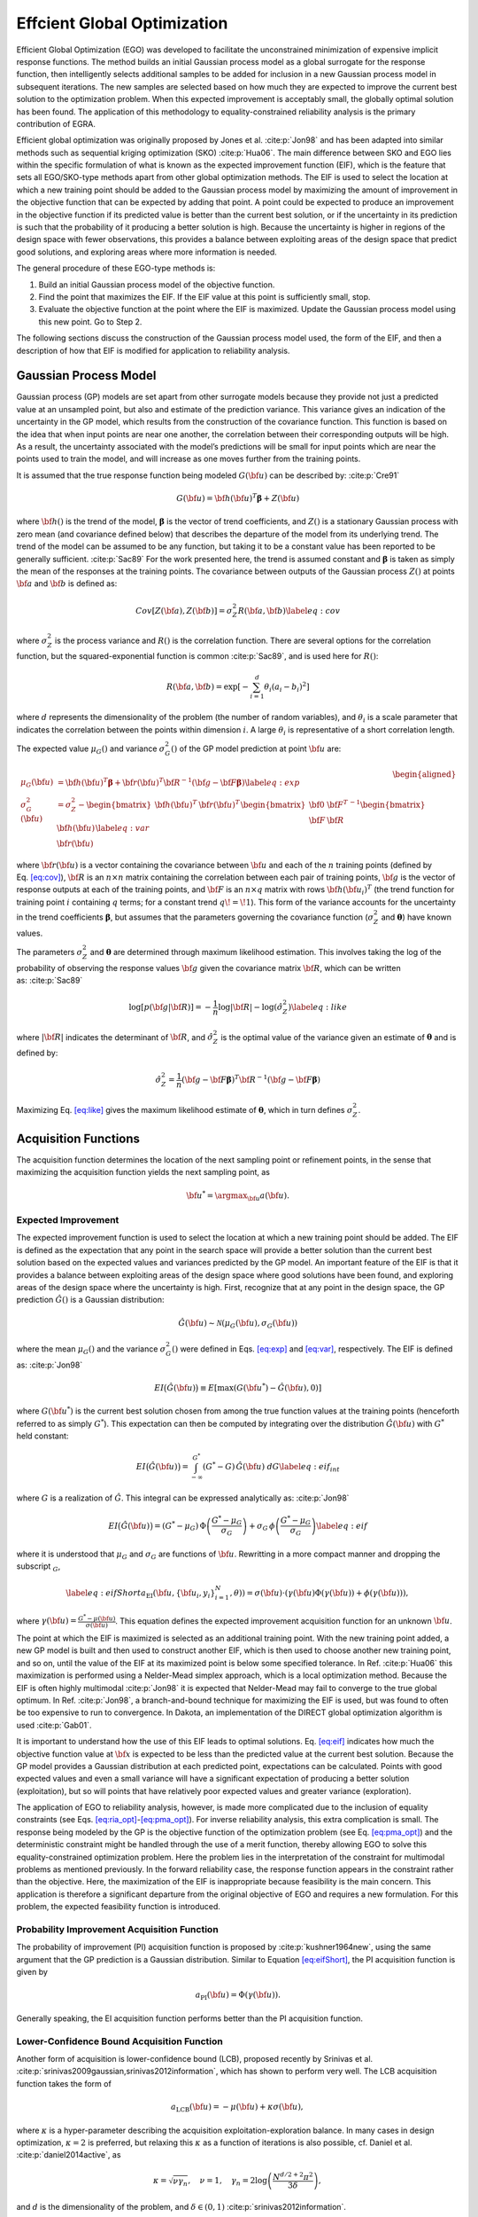 .. _`uq:ego`:

Effcient Global Optimization
============================

Efficient Global Optimization (EGO) was developed to facilitate the
unconstrained minimization of expensive implicit response functions. The
method builds an initial Gaussian process model as a global surrogate
for the response function, then intelligently selects additional samples
to be added for inclusion in a new Gaussian process model in subsequent
iterations. The new samples are selected based on how much they are
expected to improve the current best solution to the optimization
problem. When this expected improvement is acceptably small, the
globally optimal solution has been found. The application of this
methodology to equality-constrained reliability analysis is the primary
contribution of EGRA.

Efficient global optimization was originally proposed by Jones et
al. :cite:p:`Jon98` and has been adapted into similar methods
such as sequential kriging optimization (SKO) :cite:p:`Hua06`.
The main difference between SKO and EGO lies within the specific
formulation of what is known as the expected improvement function (EIF),
which is the feature that sets all EGO/SKO-type methods apart from other
global optimization methods. The EIF is used to select the location at
which a new training point should be added to the Gaussian process model
by maximizing the amount of improvement in the objective function that
can be expected by adding that point. A point could be expected to
produce an improvement in the objective function if its predicted value
is better than the current best solution, or if the uncertainty in its
prediction is such that the probability of it producing a better
solution is high. Because the uncertainty is higher in regions of the
design space with fewer observations, this provides a balance between
exploiting areas of the design space that predict good solutions, and
exploring areas where more information is needed.

The general procedure of these EGO-type methods is:

#. Build an initial Gaussian process model of the objective function.

#. Find the point that maximizes the EIF. If the EIF value at this point
   is sufficiently small, stop.

#. Evaluate the objective function at the point where the EIF is
   maximized. Update the Gaussian process model using this new point. Go
   to Step 2.

..
   TODO: Review comments:

   \item Use cross validation to ensure that the kriging model is satisfactory.

   To construct a parallel algorithm, the $n$ best points could be
   selected and evaluated in steps 2 and 3.

The following sections discuss the construction of the Gaussian process
model used, the form of the EIF, and then a description of how that EIF
is modified for application to reliability analysis.

.. _`uq:ego:gpm`:

Gaussian Process Model
----------------------

Gaussian process (GP) models are set apart from other surrogate models
because they provide not just a predicted value at an unsampled point,
but also and estimate of the prediction variance. This variance gives an
indication of the uncertainty in the GP model, which results from the
construction of the covariance function. This function is based on the
idea that when input points are near one another, the correlation
between their corresponding outputs will be high. As a result, the
uncertainty associated with the model’s predictions will be small for
input points which are near the points used to train the model, and will
increase as one moves further from the training points.

It is assumed that the true response function being modeled
:math:`G({\bf u})` can be described by: :cite:p:`Cre91`

.. math:: G({\bf u})={\bf h}({\bf u})^T{\boldsymbol \beta} + Z({\bf u})

where :math:`{\bf h}()` is the trend of the model,
:math:`{\boldsymbol \beta}` is the vector of trend coefficients, and
:math:`Z()` is a stationary Gaussian process with zero mean (and
covariance defined below) that describes the departure of the model from
its underlying trend. The trend of the model can be assumed to be any
function, but taking it to be a constant value has been reported to be
generally sufficient. :cite:p:`Sac89` For the work presented
here, the trend is assumed constant and :math:`{\boldsymbol \beta}` is
taken as simply the mean of the responses at the training points. The
covariance between outputs of the Gaussian process :math:`Z()` at points
:math:`{\bf a}` and :math:`{\bf b}` is defined as:

.. math::

   Cov \left[ Z({\bf a}),Z({\bf b}) \right] = \sigma_Z^2 R({\bf a},{\bf b})
   \label{eq:cov}

where :math:`\sigma_Z^2` is the process variance and :math:`R()` is the
correlation function. There are several options for the correlation
function, but the squared-exponential function is
common :cite:p:`Sac89`, and is used here for :math:`R()`:

.. math:: R({\bf a},{\bf b}) = \exp \left[ -\sum_{i=1}^d \theta_i(a_i - b_i)^2 \right]

where :math:`d` represents the dimensionality of the problem (the number
of random variables), and :math:`\theta_i` is a scale parameter that
indicates the correlation between the points within dimension :math:`i`.
A large :math:`\theta_i` is representative of a short correlation
length.

The expected value :math:`\mu_G()` and variance :math:`\sigma_G^2()` of
the GP model prediction at point :math:`{\bf u}` are:

.. math::

   \begin{aligned}
   \mu_G({\bf u}) &= {\bf h}({\bf u})^T{\boldsymbol \beta} + 
     {\bf r}({\bf u})^T{\bf R}^{-1}({\bf g} - {\bf F}{\boldsymbol \beta}) 
     \label{eq:exp} \\
   \sigma_G^2({\bf u}) &= \sigma_Z^2 - 
     \begin{bmatrix} {\bf h}({\bf u})^T  & 
                     {\bf r}({\bf u})^T  \end{bmatrix}
     \begin{bmatrix} {\bf 0} & {\bf F}^T \\ 
                     {\bf F} & {\bf R}   \end{bmatrix}^{-1}
     \begin{bmatrix} {\bf h}({\bf u})    \\ 
                     {\bf r}({\bf u})    \end{bmatrix} \label{eq:var}\end{aligned}

where :math:`{\bf r}({\bf u})` is a vector containing the covariance
between :math:`{\bf u}` and each of the :math:`n` training points
(defined by Eq. `[eq:cov] <#eq:cov>`__), :math:`{\bf R}` is an
:math:`n \times n` matrix containing the correlation between each pair
of training points, :math:`{\bf g}` is the vector of response outputs at
each of the training points, and :math:`{\bf F}` is an
:math:`n \times q` matrix with rows :math:`{\bf h}({\bf u}_i)^T` (the
trend function for training point :math:`i` containing :math:`q` terms;
for a constant trend :math:`q\!=\!1`). This form of the variance
accounts for the uncertainty in the trend coefficients
:math:`\boldsymbol \beta`, but assumes that the parameters governing the
covariance function (:math:`\sigma_Z^2` and :math:`\boldsymbol \theta`)
have known values.

The parameters :math:`\sigma_Z^2` and :math:`{\boldsymbol \theta}` are
determined through maximum likelihood estimation. This involves taking
the log of the probability of observing the response values
:math:`{\bf g}` given the covariance matrix :math:`{\bf R}`, which can
be written as: :cite:p:`Sac89`

.. math::

   \log \left[ p({\bf g} | {\bf R}) \right] = 
     -\frac{1}{n} \log \lvert{\bf R}\rvert - \log(\hat{\sigma}_Z^2) 
     \label{eq:like}

where :math:`\lvert {\bf R} \rvert` indicates the determinant of
:math:`{\bf R}`, and :math:`\hat{\sigma}_Z^2` is the optimal value of
the variance given an estimate of :math:`\boldsymbol \theta` and is
defined by:

.. math::

   \hat{\sigma}_Z^2 = \frac{1}{n}({\bf g}-{\bf F}{\boldsymbol \beta})^T
     {\bf R}^{-1}({\bf g}-{\bf F}{\boldsymbol \beta})

..
   TODO: Review comment:

   where $\hat{\boldsymbol \beta}$ is the generalized least squares 
   estimate of $\boldsymbol \beta$ from:
   \begin{equation}
   \hat{\boldsymbol \beta} = \left[ {\bf F}^T{\bf R}^{-1}{\bf F} \right]^{-1}
     {\bf F}^T{\bf R}^{-1}{\bf g}
   \end{equation}

Maximizing Eq. `[eq:like] <#eq:like>`__ gives the maximum likelihood
estimate of :math:`\boldsymbol \theta`, which in turn defines
:math:`\sigma_Z^2`.

.. _`uq:ego:acq`:

Acquisition Functions
---------------------

The acquisition function determines the location of the next sampling
point or refinement points, in the sense that maximizing the acquisition
function yields the next sampling point, as

.. math:: {\bf u}^* = \argmax_{\bf u} a({\bf u}).

.. _`uq:ego:acq:eif`:

Expected Improvement
~~~~~~~~~~~~~~~~~~~~

The expected improvement function is used to select the location at
which a new training point should be added. The EIF is defined as the
expectation that any point in the search space will provide a better
solution than the current best solution based on the expected values and
variances predicted by the GP model. An important feature of the EIF is
that it provides a balance between exploiting areas of the design space
where good solutions have been found, and exploring areas of the design
space where the uncertainty is high. First, recognize that at any point
in the design space, the GP prediction :math:`\hat{G}()` is a Gaussian
distribution:

.. math:: \hat{G}({\bf u}) \sim \mathcal{N}\left( \mu_G({\bf u}), \sigma_G({\bf u}) \right)

where the mean :math:`\mu_G()` and the variance :math:`\sigma_G^2()`
were defined in Eqs. `[eq:exp] <#eq:exp>`__ and `[eq:var] <#eq:var>`__,
respectively. The EIF is defined as: :cite:p:`Jon98`

.. math::

   EI\bigl( \hat{G}({\bf u}) \bigr) \equiv 
     E\left[ \max \left( G({\bf u}^*) - \hat{G}({\bf u}),0 \right) \right]

where :math:`G({\bf u}^*)` is the current best solution chosen from
among the true function values at the training points (henceforth
referred to as simply :math:`G^*`). This expectation can then be
computed by integrating over the distribution :math:`\hat{G}({\bf u})`
with :math:`G^*` held constant:

.. math::

   EI\bigl( \hat{G}({\bf u}) \bigr) = 
     \int_{-\infty}^{G^*} \left( G^* - G \right) \, \hat{G}({\bf u}) \; dG  
     \label{eq:eif_int}

where :math:`G` is a realization of :math:`\hat{G}`. This integral can
be expressed analytically as: :cite:p:`Jon98`

.. math::

   EI\bigl( \hat{G}({\bf u}) \bigr) = \left( G^* - \mu_G \right) \,
     \Phi\left( \frac{G^* - \mu_G}{\sigma_G} \right) + \sigma_G \,
     \phi\left( \frac{G^* - \mu_G}{\sigma_G} \right) \label{eq:eif}

where it is understood that :math:`\mu_G` and :math:`\sigma_G` are
functions of :math:`{\bf u}`. Rewritting in a more compact manner and
dropping the subscript :math:`_G`,

.. math::

   \label{eq:eifShort}
   a_\text{EI}({\bf u}, \{{\bf u}_i,y_i \}_{i=1}^N,\theta)) = \sigma({\bf u}) \cdot( \gamma({\bf u}) \Phi(\gamma({\bf u}) ) + \phi(\gamma({\bf u})) ),

where
:math:`\gamma({\bf u}) = \frac{G^* - \mu({\bf u})}{\sigma({\bf u})}`.
This equation defines the expected improvement acquisition function for
an unknown :math:`{\bf u}`.

The point at which the EIF is maximized is selected as an additional
training point. With the new training point added, a new GP model is
built and then used to construct another EIF, which is then used to
choose another new training point, and so on, until the value of the EIF
at its maximized point is below some specified tolerance. In
Ref. :cite:p:`Hua06` this maximization is performed using a
Nelder-Mead simplex approach, which is a local optimization method.
Because the EIF is often highly multimodal :cite:p:`Jon98` it
is expected that Nelder-Mead may fail to converge to the true global
optimum. In Ref. :cite:p:`Jon98`, a branch-and-bound technique
for maximizing the EIF is used, but was found to often be too expensive
to run to convergence. In Dakota, an implementation of the DIRECT global
optimization algorithm is used :cite:p:`Gab01`.

It is important to understand how the use of this EIF leads to optimal
solutions. Eq. `[eq:eif] <#eq:eif>`__ indicates how much the objective
function value at :math:`{\bf x}` is expected to be less than the
predicted value at the current best solution. Because the GP model
provides a Gaussian distribution at each predicted point, expectations
can be calculated. Points with good expected values and even a small
variance will have a significant expectation of producing a better
solution (exploitation), but so will points that have relatively poor
expected values and greater variance (exploration).

The application of EGO to reliability analysis, however, is made more
complicated due to the inclusion of equality constraints (see
Eqs. `[eq:ria_opt] <#eq:ria_opt>`__-`[eq:pma_opt] <#eq:pma_opt>`__). For
inverse reliability analysis, this extra complication is small. The
response being modeled by the GP is the objective function of the
optimization problem (see Eq. `[eq:pma_opt] <#eq:pma_opt>`__) and the
deterministic constraint might be handled through the use of a merit
function, thereby allowing EGO to solve this equality-constrained
optimization problem. Here the problem lies in the interpretation of the
constraint for multimodal problems as mentioned previously. In the
forward reliability case, the response function appears in the
constraint rather than the objective. Here, the maximization of the EIF
is inappropriate because feasibility is the main concern. This
application is therefore a significant departure from the original
objective of EGO and requires a new formulation. For this problem, the
expected feasibility function is introduced.

.. _`uq:ego:acq:pi`:

Probability Improvement Acquisition Function
~~~~~~~~~~~~~~~~~~~~~~~~~~~~~~~~~~~~~~~~~~~~

The probability of improvement (PI) acquisition function is proposed by
:cite:p:`kushner1964new`, using the same argument that the GP
prediction is a Gaussian distribution. Similar to Equation
`[eq:eifShort] <#eq:eifShort>`__, the PI acquisition function is given
by

.. math:: a_{\text{PI}}({\bf u}) = \Phi(\gamma({\bf u})).

..
   TODO: where $\gamma({\bf u}) = \frac{G^* - \mu({\bf u})}{\sigma({\bf u})} $. 

Generally speaking, the EI acquisition function performs better than the
PI acquisition function.

.. _`uq:ego:acq:lcb`:

Lower-Confidence Bound Acquisition Function
~~~~~~~~~~~~~~~~~~~~~~~~~~~~~~~~~~~~~~~~~~~

Another form of acquisition is lower-confidence bound (LCB), proposed
recently by Srinivas et al.
:cite:p:`srinivas2009gaussian,srinivas2012information`, which
has shown to perform very well. The LCB acquisition function takes the
form of

.. math:: a_{\text{LCB}}({\bf u}) = - \mu({\bf u}) + \kappa \sigma({\bf u}),

where :math:`\kappa` is a hyper-parameter describing the acquisition
exploitation-exploration balance. In many cases in design optimization,
:math:`\kappa = 2` is preferred, but relaxing this :math:`\kappa` as a
function of iterations is also possible, cf. Daniel et al.
:cite:p:`daniel2014active`, as

.. math:: \kappa = \sqrt{\nu \gamma_n},\quad \nu = 1, \quad \gamma_n = 2\log{\left(\frac{N^{d/2 + 2}\pi^2}{3\delta} \right)},

and :math:`d` is the dimensionality of the problem, and
:math:`\delta \in (0,1)` :cite:p:`srinivas2012information`.

Batch-sequential parallel
-------------------------

The batch-sequential parallelization is mainly motivated by exploiting
the computational resource, where multiple sampling point
:math:`{\bf u}` can be queried concurrently on a high-performance
computing platform. The benefit of batch implementation is that the
physical time to converge to the optimal solution is significantly
reduced with a factor of :math:`\sqrt{K}`, where :math:`K` is the batch
size. While there are many flavors of batch-sequential parallelization,
as well as asynchronous parallelization in EGO and Bayesian
optimization, we mainly review the theory of GP-BUCB by Desautels et al.
:cite:p:`desautels2014parallelizing`, GP-UCB-PE by Contal et
al :cite:p:`contal2013parallel`, and pBO-2GP-3B by Tran et al
:cite:p:`tran2019pbo`. The parallelization feature of EGO is
sometimes referred to as lookahead or non-myopic Bayesian optimization
in the literature, especially in the machine learning community.

The approach by Desautels et al.
:cite:p:`desautels2014parallelizing` mainly advocates for the
“hallucination” scheme or heuristic liar, in which the unknown
observation at the currently querying sampling point :math:`{\bf u}^*`
is *temporarily* assumed as the posterior mean :math:`\mu({\bf u}^*)`.
Then, the underlying GP model updates based on this assumption and
locates other points in the same batch, until the batch is filled. After
the whole batch is constructed, it is then queried, and all the
responses are received at once when the batch is completed. Contal et
al. :cite:p:`contal2013parallel` extended from the work of
Desautels et al. :cite:p:`desautels2014parallelizing` and
proved that including pure exploration (i.e. sampling at
:math:`{\bf u}^*` where :math:`\sigma({\bf u})` is maximum) increases
the efficiency. Tran et al. :cite:p:`tran2019pbo` adopted two
aforementioned approaches and extended for known and unknown
constraints.

The asynchronous batch parallel EGO is implemented based on the idea
of further leveraging computational efficiency when the computational
query cost varies widely.  In this scenario, the batch-sequential
parallel EGO finishes one iteration when the last worker of the batch
finishes.  This mechanism makes the other workers, which might have
finished the jobs or simulations earlier, wait for the last worker to
finish, thus creating an unnecessary idle period.  The asynchronous
batch parallel scheme is, therefore, created to accelerate the
optimization process by immediately assigning the next jobs to workers
that have finished earlier jobs, without waiting for each other.  When
workers finish one query, the objective GP is updated, and the next
sampling point is found by maximizing the acquisition function.
Numerical comparison results are shown in one of our previous works
:cite:p:`tran2022aphbo`, across a number of numerical functions and
some engineering simulations as well.
